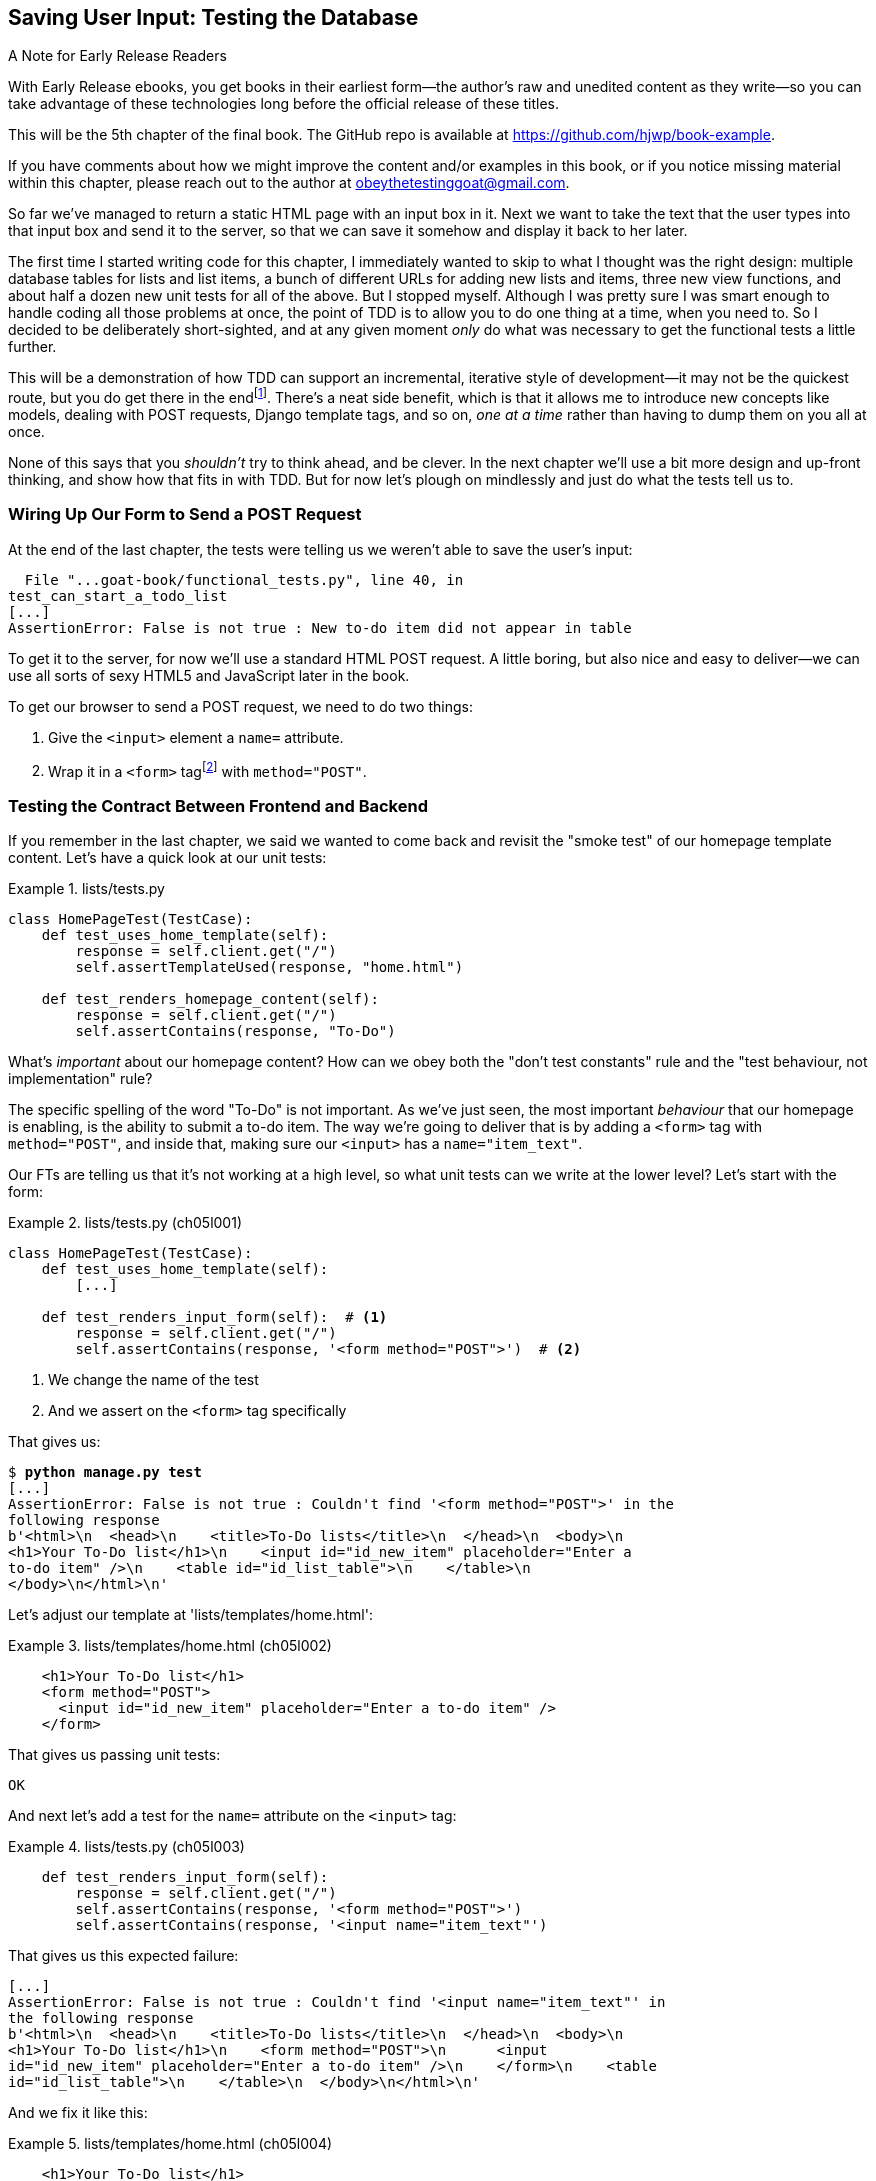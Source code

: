 [[chapter_05_post_and_database]]
== Saving User Input: Testing the Database

.A Note for Early Release Readers
****
With Early Release ebooks, you get books in their earliest form—the author's raw and unedited content as they write—so you can take advantage of these technologies long before the official release of these titles.

This will be the 5th chapter of the final book. The GitHub repo is available at https://github.com/hjwp/book-example.

If you have comments about how we might improve the content and/or examples in this book, or if you notice missing material within this chapter, please reach out to the author at obeythetestinggoat@gmail.com.
****

// ((("user interactions", "testing database input", id="UIdatabase05")))
// disabled due to pdf rendering issue
So far we've managed to return a static HTML page with an input box in it.
Next we want to take the text that the user types into that input box and send it to the server,
so that we can save it somehow and display it back to her later.

The first time I started writing code for this chapter,
I immediately wanted to skip to what I thought was the right design:
multiple database tables for lists and list items,
a bunch of different URLs for adding new lists and items,
three new view functions,
and about half a dozen new unit tests for all of the above.
But I stopped myself.
Although I was pretty sure I was smart enough
to handle coding all those problems at once,
the point of TDD is to allow you to do one thing at a time,
when you need to.
So I decided to be deliberately short-sighted,
and at any given moment _only_ do what was necessary
to get the functional tests a little further.

((("iterative development style")))
This will be a demonstration of how TDD can support an incremental,
iterative style of development--it
may not be the quickest route, but you do get there in the endfootnote:[
"Geepaw" Hill, another one of the TDD OGs, has
https://www.geepawhill.org/2021/09/29/many-more-much-smaller-steps-first-sketch/[a series of blog posts]
advocating for taking "Many More Much Smaller Steps (MMMSS)".
In this chapter I'm being unrealistically _short-sighted_ for effect,
so don't do that!
But Geepaw argues that in the real world,
when you slice your work into tiny increments,
not only do you get there in the end,
but you end up delivering business value _faster_.
].
There's a neat side benefit,
which is that it allows me to introduce new concepts like models,
dealing with POST requests, Django template tags, and so on,
_one at a time_ rather than having to dump them on you all at once.

None of this says that you _shouldn't_ try to think ahead, and be clever.
In the next chapter we'll use a bit more design and up-front thinking,
and show how that fits in with TDD.
But for now let's plough on mindlessly and just do what the tests tell us to.



=== Wiring Up Our Form to Send a POST Request

((("database testing", "HTML POST requests", "creating", id="DBIpostcreate05")))
((("POST requests", "creating", id="POSTcreate05")))
((("HTML", "POST requests", "creating")))
At the end of the last chapter,
the tests were telling us we weren't able to save the user's input:

----
  File "...goat-book/functional_tests.py", line 40, in
test_can_start_a_todo_list
[...]
AssertionError: False is not true : New to-do item did not appear in table
----

To get it to the server, for now we'll use a standard HTML POST request.
A little boring, but also nice and easy to deliver--we
can use all sorts of sexy HTML5 and JavaScript later in the book.

To get our browser to send a POST request, we need to do two things:

1. Give the `<input>` element a `name=` attribute.
2. Wrap it in a `<form>` tagfootnote:[Did you know that
   you don't need a button to make a form submit?
   I can't remember when I learned that,
   but readers have mentioned that it's unusual
   so I thought I'd draw your attention to it.]
   with `method="POST"`.


=== Testing the Contract Between Frontend and Backend

If you remember in the last chapter, we said we wanted to come back
and revisit the "smoke test" of our homepage template content.
Let's have a quick look at our unit tests:


[role="sourcecode currentcontents"]
.lists/tests.py
====
[source,python]
----
class HomePageTest(TestCase):
    def test_uses_home_template(self):
        response = self.client.get("/")
        self.assertTemplateUsed(response, "home.html")

    def test_renders_homepage_content(self):
        response = self.client.get("/")
        self.assertContains(response, "To-Do")
----
====

What's _important_ about our homepage content?
How can we obey both the "don't test constants" rule
and the "test behaviour, not implementation" rule?

The specific spelling of the word "To-Do" is not important.
As we've just seen, the most important _behaviour_ that our homepage is enabling,
is the ability to submit a to-do item.
The way we're going to deliver that is by adding a `<form>` tag with `method="POST"`,
and inside that, making sure our `<input>` has a `name="item_text"`.

Our FTs are telling us that it's not working at a high level,
so what unit tests can we write at the lower level?  Let's start with the form:


[role="sourcecode"]
.lists/tests.py (ch05l001)
====
[source,python]
----
class HomePageTest(TestCase):
    def test_uses_home_template(self):
        [...]

    def test_renders_input_form(self):  # <1>
        response = self.client.get("/")
        self.assertContains(response, '<form method="POST">')  # <2>
----
====

<1> We change the name of the test
<2> And we assert on the `<form>` tag specifically

That gives us:

[subs="specialcharacters,macros"]
----
$ pass:quotes[*python manage.py test*]
[...]
AssertionError: False is not true : Couldn't find '<form method="POST">' in the
following response
b'<html>\n  <head>\n    <title>To-Do lists</title>\n  </head>\n  <body>\n
<h1>Your To-Do list</h1>\n    <input id="id_new_item" placeholder="Enter a
to-do item" />\n    <table id="id_list_table">\n    </table>\n
</body>\n</html>\n'
----


Let's adjust our template at 'lists/templates/home.html':

[role="sourcecode"]
.lists/templates/home.html (ch05l002)
====
[source,html]
----
    <h1>Your To-Do list</h1>
    <form method="POST">
      <input id="id_new_item" placeholder="Enter a to-do item" />
    </form>
----
====

That gives us passing unit tests:

----
OK
----

And next let's add a test for the `name=` attribute on the `<input>` tag:


[role="sourcecode"]
.lists/tests.py (ch05l003)
====
[source,python]
----
    def test_renders_input_form(self):
        response = self.client.get("/")
        self.assertContains(response, '<form method="POST">')
        self.assertContains(response, '<input name="item_text"')
----
====

That gives us this expected failure:

----
[...]
AssertionError: False is not true : Couldn't find '<input name="item_text"' in
the following response
b'<html>\n  <head>\n    <title>To-Do lists</title>\n  </head>\n  <body>\n
<h1>Your To-Do list</h1>\n    <form method="POST">\n      <input
id="id_new_item" placeholder="Enter a to-do item" />\n    </form>\n    <table
id="id_list_table">\n    </table>\n  </body>\n</html>\n'
----


And we fix it like this:

[role="sourcecode"]
.lists/templates/home.html (ch05l004)
====
[source,html]
----
    <h1>Your To-Do list</h1>
    <form method="POST">
      <input name="item_text" id="id_new_item" placeholder="Enter a to-do item" />
    </form>
    <table id="id_list_table">
----
====

That gives us passing unit tests:

----
OK
----

The lesson here is that we've tried to identify the "contract" between
the frontend and the backend of our site.  For our HTML form to work,
it needs the form with the right `method`, and the input with the right `name`,
Everything else is cosmetic. So that's what we test for in our unit tests.


=== Debugging functional tests

Time to go back to our FT. It gives us a slightly cryptic, unexpected error:

[subs="specialcharacters,macros"]
----
$ pass:quotes[*python functional_tests.py*]
[...]
Traceback (most recent call last):
  File "...goat-book/functional_tests.py", line 38, in
test_can_start_a_todo_list
    table = self.browser.find_element(By.ID, "id_list_table")
[...]
selenium.common.exceptions.NoSuchElementException: Message: Unable to locate
element: [id="id_list_table"]; [...]
----

Oh dear, we're now failing two lines _earlier_,
after we submit the form, but before we are able to do the assert.
Selenium seems to be unable to find our list table.
Why on Earth would that happen?
Let's take another look at our code:


[role="sourcecode currentcontents"]
.functional_tests.py
====
[source,python]
----
        # When she hits enter, the page updates, and now the page lists
        # "1: Buy peacock feathers" as an item in a to-do list table
        inputbox.send_keys(Keys.ENTER)
        time.sleep(1)

        table = self.browser.find_element(By.ID, "id_list_table")  # <1>
        rows = table.find_elements(By.TAG_NAME, "tr")
        self.assertTrue(
            any(row.text == "1: Buy peacock feathers" for row in rows),
            "New to-do item did not appear in table",
        )
----
====

<1> Our test unexpectedly fails on this line.
    How do we figure out what's going on?


((("functional tests (FTs)", "debugging techniques")))
((("time.sleeps")))
((("error messages", seealso="troubleshooting")))
((("print", "debugging with")))
((("debugging", "of functional tests")))
When a functional test fails with an unexpected failure, there are several
things we can do to debug it:

* Add `print` statements, to show, for example, what the current page text is.
* Improve the _error message_ to show more info about the current state.
* Manually visit the site yourself.
* Use `time.sleep` to pause the test during execution so you can inspect what was happening.footnote:[
Another common technique for debugging tests is to use `breakpoint()` to drop into a debugger like `pdb`.
This is more useful for _unit_ tests rather than FTs though,
because in an FT you usually can't step into actual application code.
Personally I only find debuggers useful for really fiddly algorithms,
which we won't see in this book.)]

We'll look at all of these over the course of this book,
but the `time.sleep` option is the one that leaps to mind with this kind of error in an FT.
Let's try it now.


==== Debugging with time.sleep

Conveniently, we've already got a sleep just before the error occurs;
let's just extend it a little:

[role="sourcecode"]
.functional_tests.py (ch05l005)
====
[source,python]
----
    # When she hits enter, the page updates, and now the page lists
    # "1: Buy peacock feathers" as an item in a to-do list table
    inputbox.send_keys(Keys.ENTER)
    time.sleep(10)

    table = self.browser.find_element(By.ID, "id_list_table")
----
====

((("debugging", "Django DEBUG page")))
Depending on how fast Selenium runs on your PC,
you may have caught a glimpse of this already,
but when we run the functional tests again,
we've got time to see what's going on:
you should see a page that looks like
<<csrf_error_screenshot>>, with lots of Django debug information.


[[csrf_error_screenshot]]
.Django DEBUG page showing CSRF error
image::images/tdd3_0501.png["Django DEBUG page showing CSRF error"]


.Security: Surprisingly Fun!
*******************************************************************************
((("Cross-Site Request Forgery (CSRF)")))
((("security issues and settings", "Cross-Site Request Forgery")))
If you've never heard of a _Cross-Site Request Forgery_ exploit, why not look it up now?
Like all security exploits, it's entertaining to read about,
being an ingenious use of a system in unexpected ways.

When I went to university to get my Computer Science degree,
I signed up for the Security module out of a sense of duty:
_Oh well, it'll probably be very dry and boring,
but I suppose I'd better take it.
Eat your vegetables, and so forth_.
It turned out to be one of the most fascinating modules of the whole course!
Absolutely full of the joy of hacking, of the particular mindset it takes
to think about how systems can be used in unintended ways.

I want to recommend the textbook from that course,
Ross Anderson's https://www.cl.cam.ac.uk/~rja14/book.html[ Security Engineering_].
It's quite light on pure crypto,
but it's absolutely full of interesting discussions of unexpected topics like lock picking,
forging bank notes, inkjet printer cartridge [keep-together]#economics#,
and spoofing South African Air Force jets with replay attacks.
It's a huge tome, about three inches thick,
and I promise you it's an absolute page-turner.
*******************************************************************************


((("templates", "tags", "{% csrf_token %}")))
((("{% csrf_token %}")))
Django's CSRF protection involves placing a little auto-generated unique token into each generated form,
to be able to verify that POST requests have definitely come from the form generated by the server.
So far our template has been pure HTML,
and in this step we make the first use of Django's template magic.
To add the CSRF token we use a 'template tag',
which has the curly-bracket/percent syntax,
`{% ... %}`&mdash;famous for being the world's most annoying two-key touch-typing
combination:


// IDEA: unit test this?  can use Client(enforce_csrf_checks=True)

[role="sourcecode"]
.lists/templates/home.html (ch05l006)
====
[source,html]
----
  <form method="POST">
    <input name="item_text" id="id_new_item" placeholder="Enter a to-do item" />
    {% csrf_token %}
  </form>
----
====

Django will substitute the template tag during rendering with an `<input type="hidden">`
containing the CSRF token.
Rerunning the functional test will now bring us back to our previous (expected) failure:

----
  File "...goat-book/functional_tests.py", line 40, in
test_can_start_a_todo_list
[...]
AssertionError: False is not true : New to-do item did not appear in table
----

Since our long `time.sleep` is still there, the test will pause on the final
screen, showing us that the new item text disappears after the form is
submitted, and the page refreshes to show an empty form again.  That's because
we haven't wired up our server to deal with the POST request yet--it just
ignores it and displays the normal home page.


((("", startref="DBIpostcreate05")))
((("", startref="POSTcreate05")))
We can put our normal short `time.sleep` back now though:

[role="sourcecode"]
.functional_tests.py (ch05l007)
====
[source,python]
----
    # "1: Buy peacock feathers" as an item in a to-do list table
    inputbox.send_keys(Keys.ENTER)
    time.sleep(1)

    table = self.browser.find_element(By.ID, "id_list_table")
----
====



=== Processing a POST Request on the Server

((("database testing", "HTML POST requests", "processing")))
((("POST requests", "processing")))
((("HTML", "POST requests", "processing")))
Because we haven't specified an `action=` attribute in the form,
it is submitting back to the same URL it was rendered from by default (i.e., `/`),
which is dealt with by our `home_page` function.
That's fine for now, let's adapt the view to be able to deal with a POST request.

That means a new unit test for the `home_page` view.
Open up 'lists/tests.py', and add a new method to `HomePageTest`:

[role="sourcecode"]
.lists/tests.py (ch05l008)
====
[source,python]
----
class HomePageTest(TestCase):
    def test_uses_home_template(self):
        [...]
    def test_renders_input_form(self):
        response = self.client.get("/")
        self.assertContains(response, '<form method="POST">')
        self.assertContains(response, '<input name="item_text"')  # <2>

    def test_can_save_a_POST_request(self):
        response = self.client.post("/", data={"item_text": "A new list item"})  # <1><2>
        self.assertContains(response, "A new list item")  # <3>
----
====

<1> To do a POST, we call `self.client.post`, and as you can see it takes
  a `data` argument which contains the form data we want to send.

<2> Notice the echo of the `item_text` name from earlier.footnote:[
    You could even define a constant for this, to make the link more explicit.]

<3> Then we check that the text from our POST request ends up in the rendered HTML.

That gives us our expected fail:

[subs="specialcharacters,macros"]
----
$ pass:quotes[*python manage.py test*]
[...]
AssertionError: False is not true : Couldn't find 'A new list item' in the
following response
b'<html>\n  <head>\n    <title>To-Do lists</title>\n  </head>\n  <body>\n
<h1>Your To-Do list</h1>\n    <form method="POST">\n      <input
name="item_text" id="id_new_item" placeholder="Enter a to-do item" />\n
<input type="hidden" name="csrfmiddlewaretoken"
value="[...]
</form>\n    <table id="id_list_table">\n    </table>\n  </body>\n</html>\n'
----


In (slightly exaggerated) TDD style,
we can single-mindedly do "the simplest thing that could possibly work"
to address this test failure,
which is to add an `if` and a new code path for POST requests,
with a deliberately silly return value:

[role="sourcecode"]
.lists/views.py (ch05l009)
====
[source,python]
----
from django.http import HttpResponse
from django.shortcuts import render


def home_page(request):
    if request.method == "POST":  # <1>
        return HttpResponse("You submitted: " + request.POST["item_text"])  # <2>
    return render(request, "home.html")
----
====

<1> `request.method` lets us check whether we got a POST or a GET request

<2> `request.POST` is a dictionary-like object containing the form data
    (in this case, the `item_text` value we expect from the form `input` tag).

----
OK
----

Fine, that gets our unit tests passing, but it's not really what we want.footnote:[
But we _did_ learn about `request.method` and `request.POST` right?
I know it might seem that I'm overdoing it,
but doing things in tiny little steps really does have a lot of advantages,
and one of them is that you can really think about (or in this case, learn)
one thing at a time.]

And even if we were genuinely hoping this was the right solution,
our FTs are here to remind us that this isn't how things are supposed to work:


----
selenium.common.exceptions.NoSuchElementException: Message: Unable to locate
element: [id="id_list_table"]; [...]
----


The list table disappears after the form submission.
If you didn't see it in the FT run, try it manually with `runserver`,
you'll see something like <<table_gone_screenshot>>.

[[table_gone_screenshot]]
.I see my item text but no table...
image::images/tdd3_0502.png["A screenshot of the page after submission, which just has the raw text You submitted: Buy asparagus"]

What we really want to do is add the POST submission
to the todo items table in the home page template.
We need some sort of way to pass data from our view,
to be shown in the template.


=== Passing Python Variables to Be Rendered in the Template

((("database testing", "template syntax", id="DTtemplate05")))
((("templates", "syntax")))
((("templates", "passing variables to")))

We've already had a hint of it,
and now it's time to start to get to know the real power of the Django template syntax,
which is to pass variables from our Python view code into HTML templates.

Let's start by seeing how the template syntax lets us include a Python object in our template.
The notation is `{{ ... }}`, which displays the object as a string:

[role="sourcecode small-code"]
.lists/templates/home.html (ch05l010)
====
[source,html]
----
<body>
  <h1>Your To-Do list</h1>
  <form method="POST">
    <input name="item_text" id="id_new_item" placeholder="Enter a to-do item" />
    {% csrf_token %}
  </form>
  <table id="id_list_table">
    <tr><td>{{ new_item_text }}</td></tr>  <1>
  </table>
</body>
----
====

<1> Here's our template variable.
    `new_item_text` will be the variable name for the user input we display in the template.

Let's adjust our unit test so that it checks whether we are still using the template:


[role="sourcecode"]
.lists/tests.py (ch05l011)
====
[source,python]
----
    def test_can_save_a_POST_request(self):
        response = self.client.post("/", data={"item_text": "A new list item"})
        self.assertContains(response, "A new list item")
        self.assertTemplateUsed(response, "home.html")
----
====

And that will fail as expected:

----
AssertionError: No templates used to render the response
----

Good, our deliberately silly return value is now no longer fooling our tests,
so we are allowed to rewrite our view, and tell it to pass the POST parameter to the template.
The `render` function takes, as its third argument, a dictionary
which maps template variable names to their values.

In theory we can use it for the POST case as well as the default GET case,
so let's remove the `if request.method == "POST"` and simplify our view right down to:

[role="sourcecode"]
.lists/views.py (ch05l012)
====
[source,python]
----
def home_page(request):
    return render(
        request,
        "home.html",
        {"new_item_text": request.POST["item_text"]},
    )
----
====

What do the tests think?

----
ERROR: test_uses_home_template
(lists.tests.HomePageTest.test_uses_home_template)

[...]
    {"new_item_text": request.POST["item_text"]},
                      ~~~~~~~~~~~~^^^^^^^^^^^^^
[...]
django.utils.datastructures.MultiValueDictKeyError: 'item_text'

----


==== An Unexpected Failure

((("unexpected failures")))
((("Test-Driven Development (TDD)", "concepts", "unexpected failures")))
Oops, an _unexpected failure_.

If you remember the rules for reading tracebacks,
you'll spot that it's actually a failure in a _different_ test.
We got the actual test we were working on to pass,
but the unit tests have picked up an unexpected consequence, a regression:
we broke the code path where there is no POST request.

This is the whole point of having tests.
Yes, perhaps we could have predicted this would happen,
but imagine if we'd been having a bad day or weren't paying attention:
our tests have just saved us from accidentally breaking our application,
and, because we're using TDD, we found out immediately.
We didn't have to wait for a QA team,
or switch to a web browser and click through our site manually,
and we can get on with fixing it straight away.
Here's how:


[role="sourcecode"]
.lists/views.py (ch05l013)
====
[source,python]
----
def home_page(request):
    return render(
        request,
        "home.html",
        {"new_item_text": request.POST.get("item_text", "")},
    )
----
====

We use http://docs.python.org/3/library/stdtypes.html#dict.get[`dict.get`] to
supply a default value, for the case where we are doing a normal GET request,
when the POST dictionary is empty.

The unit tests should now pass.  Let's see what the functional tests say:

----
AssertionError: False is not true : New to-do item did not appear in table
----


TIP: If your functional tests show you a different error at this point,
    or at any point in this chapter, complaining about a
    `StaleElementReferenceException`, you may need to increase the
    `time.sleep` explicit wait--try 2 or 3 seconds instead of 1;
    then read on to the next chapter for a more robust solution.


==== Improving Error Messages In Tests

((("debugging", "improving error messages")))
Hmm, not a wonderfully helpful error.
Let's use another of our FT debugging techniques: improving the error message.
This is probably the most constructive technique,
because those improved error messages stay around to help debug any future errors:

[role="sourcecode"]
.functional_tests.py (ch05l014)
====
[source,python]
----
self.assertTrue(
    any(row.text == "1: Buy peacock feathers" for row in rows),
    f"New to-do item did not appear in table. Contents were:\n{table.text}",
)
----
====

That gives us a more helpful message:

----
AssertionError: False is not true : New to-do item did not appear in table.
Contents were:
Buy peacock feathers
----

Actually, you know what would be even better?
Making that assertion a bit less clever!
As you may remember from <<chapter_04_philosophy_and_refactoring>>,
I was very pleased with myself for using the `any()` function,
but one of my Early Release readers (thanks, Jason!) suggested a much simpler implementation.
We can replace all four lines of the `assertTrue` with a single `assertIn`:

[role="sourcecode"]
.functional_tests.py (ch05l015)
====
[source,python]
----
    self.assertIn("1: Buy peacock feathers", [row.text for row in rows])
----
====

Much better.
You should always be very worried whenever you think you're being clever,
because what you're probably being is _overcomplicated_.

Now we get the error message for free:

----
    self.assertIn("1: Buy peacock feathers", [row.text for row in rows])
AssertionError: '1: Buy peacock feathers' not found in ['Buy peacock feathers']
----


Consider me suitably chastened.

TIP: If, instead, your FT seems to be saying the table is empty ("not found in
    ['']"), check your `<input>` tag--does it have the correct
    `name="item_text"` attribute?  And does it have `method="POST"`?  Without
    them, the user's input won't be in the right place in `request.POST`.

The point is that the FT wants us to enumerate list items with a "1:" at the
beginning of the first list item.

The fastest way to get that to pass is with another quick "cheating" change to the template:


[role="sourcecode"]
.lists/templates/home.html (ch05l016)
====
[source,html]
----
    <tr><td>1: {{ new_item_text }}</td></tr>
----
====


.When Should You Stop Cheating? Don't Repeat Yourself (DRY) vs Triangulation
*******************************************************************************
((("Test-Driven Development (TDD)", "concepts", "triangulation")))
((("triangulation")))
((("Don't Repeat Yourself (DRY)")))
((("Test-Driven Development (TDD)", "concepts", "DRY")))
((("duplication, eliminating")))

People often ask about when it's OK to "stop cheating",
and change from an implementation we know to be wrong,
to one we're happy with.

One justification is _eliminate duplication_ aka _Don’t Repeat Yourself_ (DRY),
which (with some caveats) is a good guideline for any kind of code.

If your test uses a magic constant (like the "1:" in front of our list item),
and your application code also uses it,
some people say _that_ counts as duplication, so it justifies refactoring.
Removing the magic constant from the application code usually means you have to stop cheating.

It's a judgment call,
but I feel that this is stretching the definition of "repetition" a little,
so I often like to use a second technique, which is called _triangulation_:
if your tests let you get away with writing "cheating" code that you're not happy with
(like returning a magic constant),
then _write another test_ that forces you to write some better code.
That's what we're doing when we extend the FT
to check that we get a "2:" when inputting a _second_ list item.

See also <<three_strikes_and_refactor>> for a further note of caution
on applying DRY too quickly.

*******************************************************************************


Now we get to the `self.fail('Finish the test!')`.
If we get rid of that and finish writing our FT,
to add the check for adding a second item to the table
(copy and paste is our friend),
we begin to see that our first cut solution really isn't going to, um, cut it:

[role="sourcecode"]
.functional_tests.py (ch05l017)
====
[source,python]
----
    # There is still a text box inviting her to add another item.
    # She enters "Use peacock feathers to make a fly"
    # (Edith is very methodical)
    inputbox = self.browser.find_element(By.ID, "id_new_item")
    inputbox.send_keys("Use peacock feathers to make a fly")
    inputbox.send_keys(Keys.ENTER)
    time.sleep(1)

    # The page updates again, and now shows both items on her list
    table = self.browser.find_element(By.ID, "id_list_table")
    rows = table.find_elements(By.TAG_NAME, "tr")
    self.assertIn(
        "2: Use peacock feathers to make a fly",
        [row.text for row in rows],
    )
    self.assertIn(
        "1: Buy peacock feathers",
        [row.text for row in rows],
    )

    # Satisfied, she goes back to sleep
----
====

((("", startref="DTtemplate05")))
Sure enough, the functional tests return an error:

----
AssertionError: '2: Use peacock feathers to make a fly' not found in ['1: Use
peacock feathers to make a fly']
----


[[three_strikes_and_refactor]]
=== Three Strikes and Refactor

((("code smell")))
((("three strikes and refactor rule", id="threestrikes05")))
((("refactoring", id="refactor05")))
But before we go further--we've got a bad __code smell__footnote:[
If you've not come across the concept, a "code smell" is
something about a piece of code that makes you want to rewrite it. Jeff Atwood
has https://blog.codinghorror.com/code-smells/[a compilation on
his blog Coding Horror]. The more experience you gain as a programmer, the more
fine-tuned your nose becomes to code smells...]
in this FT.
We have three almost identical code blocks checking for new items in the list table.
((("Don’t Repeat Yourself (DRY)")))
When we want to apply the DRY principle,
I like to follow the mantra _three strikes and refactor_.
You can copy and paste code once,
and it may be premature to try to remove the duplication it causes,
but once you get three occurrences, it's time to tidy up.

Let's start by committing what we have so far. Even though we know our site
has a major flaw--it can only handle one list item--it's still further ahead than it was.
We may have to rewrite it all, and we may not, but the rule
is that before you do any refactoring, always do a commit:

[subs="specialcharacters,quotes"]
----
$ *git diff*
# should show changes to functional_tests.py, home.html,
# tests.py and views.py
$ *git commit -a*
----


TIP:  Always do a commit before embarking on a refactor.

// TODO: also, make sure the tests are passing?

Onto our functional test refactor: let's use a helper method--remember,
only methods that begin with `test_` will get run as tests,
so you can use other methods for your own purposes:

[role="sourcecode"]
.functional_tests.py (ch05l018)
====
[source,python]
----
    def tearDown(self):
        self.browser.quit()

    def check_for_row_in_list_table(self, row_text):
        table = self.browser.find_element(By.ID, "id_list_table")
        rows = table.find_elements(By.TAG_NAME, "tr")
        self.assertIn(row_text, [row.text for row in rows])

    def test_can_start_a_todo_list(self):
        [...]
----
====

I like to put helper methods near the top of the class, between the `tearDown`
and the first test. Let's use it in the FT:

[role="sourcecode"]
.functional_tests.py (ch05l019)
====
[source,python]
----
    # When she hits enter, the page updates, and now the page lists
    # "1: Buy peacock feathers" as an item in a to-do list table
    inputbox.send_keys(Keys.ENTER)
    time.sleep(1)
    self.check_for_row_in_list_table("1: Buy peacock feathers")

    # There is still a text box inviting her to add another item.
    # She enters "Use peacock feathers to make a fly"
    # (Edith is very methodical)
    inputbox = self.browser.find_element(By.ID, "id_new_item")
    inputbox.send_keys("Use peacock feathers to make a fly")
    inputbox.send_keys(Keys.ENTER)
    time.sleep(1)

    # The page updates again, and now shows both items on her list
    self.check_for_row_in_list_table("2: Use peacock feathers to make a fly")
    self.check_for_row_in_list_table("1: Buy peacock feathers")

    # Satisfied, she goes back to sleep
----
====

We run the FT again to check that it still behaves in the same way...

----
AssertionError: '2: Use peacock feathers to make a fly' not found in ['1: Use
peacock feathers to make a fly']
----

Good. Now we can commit the FT refactor as its own small, atomic change:


[subs="specialcharacters,quotes"]
----
$ *git diff* # check the changes to functional_tests.py
$ *git commit -a*
----


There are a couple more bits of duplication in the FTs,
like the repetition of finding the `inputbox`,
but they're not as egregious yet, so we'll deal with them later.

// SEBASTIAN: One could mention there's still an option to cheat and keep items in a list in memory.
//    I think there's no need to demonstrate it, though.

Instead, back to work.
If we're ever going to handle more than one list item,
we're going to need some kind of persistence,
and databases are a stalwart solution in this area.
((("", startref="threestrikes05")))
((("", startref="refactor05")))




=== The Django ORM and Our First Model

((("Object-Relational Mapper (ORM)", id="orm05")))
((("Django framework", "Object-Relational Mapper (ORM)", id="DJForm05")))
((("database testing", "Object-Relational Mapper (ORM)", id="DBTorm05")))
An _Object-Relational Mapper_ (ORM) is a layer of abstraction for data stored in a database
with tables, rows, and columns.
It lets us work with databases using familiar object-oriented metaphors which work well with code.
Classes map to database tables, attributes map to columns,
and an individual instance of the class represents a row of data in the database.

Django comes with an excellent ORM,
and writing a unit test that uses it is actually an excellent way of learning it,
since it exercises code by specifying how we want it to work.

// SEBASTIAN: This reminds me of (https://github.com/gregmalcolm/python_koans)[Python Koans].
//    Perhaps one could link it here as an example of learning with tests

Let's create a new class in _lists/tests.py_:

[role="sourcecode"]
.lists/tests.py (ch05l020)
====
[source,python]
----
from django.test import TestCase
from lists.models import Item


class HomePageTest(TestCase):
    [...]


class ItemModelTest(TestCase):
    def test_saving_and_retrieving_items(self):
        first_item = Item()
        first_item.text = "The first (ever) list item"
        first_item.save()

        second_item = Item()
        second_item.text = "Item the second"
        second_item.save()

        saved_items = Item.objects.all()
        self.assertEqual(saved_items.count(), 2)

        first_saved_item = saved_items[0]
        second_saved_item = saved_items[1]
        self.assertEqual(first_saved_item.text, "The first (ever) list item")
        self.assertEqual(second_saved_item.text, "Item the second")
----
====

You can see that creating a new record in the database
is a relatively simple matter of creating an object,
assigning some attributes, and calling a `.save()` function.
Django also gives us an API for querying the database
via a class attribute, `.objects`,
and we use the simplest possible query, `.all()`,
which retrieves all the records for that table.
The results are returned as a list-like object called a `QuerySet`,
from which we can extract individual objects,
and also call further functions, like `.count()`.
We then check the objects as saved to the database,
to check whether the right information was saved.


((("Django framework", "tutorials")))
Django's ORM has many other helpful and intuitive features;
this might be a good time to skim through the
https://docs.djangoproject.com/en/5/intro/tutorial01/[Django tutorial],
which has an excellent intro to them.

NOTE: I've written this unit test in a very verbose style,
    as a way of introducing the Django ORM.
    I wouldn't recommend writing your model tests like this "in real life",
    because it's testing the framework, rather than testing our own code.
    We'll actually rewrite this test to be much more concise
    in <<chapter_16_advanced_forms>>
    (specifically, at <<rewrite-model-test>>).


.Unit Tests Versus Integration Tests, and the Database
*******************************************************************************
((("unit tests", "vs. integration tests", secondary-sortas="integration tests")))
((("integration tests", "vs. unit tests", secondary-sortas="unit tests")))
Some people will tell you that a "real" unit test should never touch the database,
and that the test I've just written should be more properly called an "integration" test,
because it doesn't _only_ test our code,
but also relies on an external system--that is, a database.

It's OK to ignore this distinction for now--we have two types of test,
the high-level functional tests which test the application from the user's point of view,
and these lower-level tests which test it from the programmer's point of view.

We'll come back to this topic
and talk about the differences between unit tests, integration tests, and more
in <<chapter_27_hot_lava>>, at the end of the book.
*******************************************************************************

Let's try running the unit test. Here comes another unit-test/code cycle:

[subs="specialcharacters,macros"]
----
ImportError: cannot import name 'Item' from 'lists.models'
----

Very well, let's give it something to import from 'lists/models.py'.  We're
feeling confident so we'll skip the `Item = None` step, and go straight to
creating a class:

[[first-django-model]]
[role="sourcecode"]
.lists/models.py (ch05l021)
====
[source,python]
----
from django.db import models

# Create your models here.
class Item:
    pass
----
====

That gets our test as far as:

----
[...]
  File "...goat-book/lists/tests.py", line 25, in
test_saving_and_retrieving_items
    first_item.save()
    ^^^^^^^^^^^^^^^
AttributeError: 'Item' object has no attribute 'save'
----

To give our `Item` class a `save` method, and to make it into a real Django
model, we make it inherit from the `Model` class:


[role="sourcecode"]
.lists/models.py (ch05l022)
====
[source,python]
----
from django.db import models


class Item(models.Model):
    pass
----
====


==== Our First Database Migration

((("database migrations")))
The next thing that happens is a huuuuge traceback,
the long and short of which is that there's a problem with the database:

----
django.db.utils.OperationalError: no such table: lists_item
----

In Django, the ORM's job is to model and read and write from database tables,
but there's a second system that's in charge of actually _creating_
the tables in the database called "migrations".
Its job is to let you to add, remove, and modify tables and columns,
based on changes you make to your _models.py_ files.

One way to think of it is as a version control system for your database.
As we'll see later, it comes in particularly useful
when we need to upgrade a database that's deployed on a live server.

For now all we need to know is how to build our first database migration,
which we do using the `makemigrations` command:footnote:[
If you've done a bit of Django before,
you may be wondering about when we're going to run "migrate" as well as "makemigrations"?
Read on; that's coming up later in the chapter.]


[subs="specialcharacters,macros"]
----
$ pass:quotes[*python manage.py makemigrations*]
Migrations for 'lists':
  lists/migrations/0001_initial.py
    + Create model Item
$ pass:quotes[*ls lists/migrations*]
0001_initial.py  __init__.py  __pycache__
----

If you're curious, you can go and take a look in the migrations file,
and you'll see it's a representation of our additions to 'models.py'.

In the meantime, we should find our tests get a little further.


==== The Test Gets Surprisingly Far

The test actually gets surprisingly far:

[subs="specialcharacters,macros"]
----
$ pass:quotes[*python manage.py test*]
[...]
    self.assertEqual(first_saved_item.text, "The first (ever) list item")
                     ^^^^^^^^^^^^^^^^^^^^^
AttributeError: 'Item' object has no attribute 'text'
----

That's a full eight lines later than the last failure--we've
been all the way through saving the two ++Item++s,
and we've checked that they're saved in the database,
but Django just doesn't seem to have "remembered" the `.text` attribute.

If you're new to Python, you might have been surprised
that we were allowed to assign the `.text` attribute at all.
In a language like Java, you would probably get a compilation error.
Python is more relaxed.

Classes that inherit from `models.Model` map to tables in the database.
By default they get an auto-generated `id` attribute,
which will be a primary key columnfootnote:[
Database tables usually have a special column called a "primary key",
which is the unique identifier for each row in the table.
It's worth brushing up on a _tiny_ bit of relational database theory,
if you're not familiar with the concept or why it's useful.
The top three articles I found when searching for "introduction to databases"
all seemed pretty good, at the time of writing.]
in the database,
but you have to define any other columns and attributes you want explicitly;
here's how we set up a text column:

[role="sourcecode"]
.lists/models.py (ch05l024)
====
[source,python]
----
class Item(models.Model):
    text = models.TextField()
----
====

Django has many other field types, like `IntegerField`, `CharField`,
`DateField`, and so on.  I've chosen `TextField` rather than `CharField` because
the latter requires a length restriction, which seems arbitrary at this point.
You can read more on field types in the Django
https://docs.djangoproject.com/en/5.2/intro/tutorial02/#creating-models[tutorial]
and in the
https://docs.djangoproject.com/en/5.2/ref/models/fields/[documentation].



==== A New Field Means a New Migration

Running the tests gives us another database error:

----
django.db.utils.OperationalError: table lists_item has no column named text
----

It's because we've added another new field to our database, which means we need
to create another migration.  Nice of our tests to let us know!

Let's try it:


[subs="specialcharacters,macros"]
----
$ pass:quotes[*python manage.py makemigrations*]
It is impossible to add a non-nullable field 'text' to item without specifying
a default. This is because the database needs something to populate existing
rows.
Please select a fix:
 1) Provide a one-off default now (will be set on all existing rows with a null
value for this column)
 2) Quit and manually define a default value in models.py.
Select an option:pass:quotes[*2*]
----

Ah.  It won't let us add the column without a default value.  Let's pick option
2 and set a default in 'models.py'.  I think you'll find the syntax reasonably
self-explanatory:


[role="sourcecode"]
.lists/models.py (ch05l025)
====
[source,python]
----
class Item(models.Model):
    text = models.TextField(default="")
----
====


//IDEA: default could get another unit test, which could actually replace the
// overly verbose one.

And now the migration should complete:

[subs="specialcharacters,macros"]
----
$ pass:quotes[*python manage.py makemigrations*]
Migrations for 'lists':
  lists/migrations/0002_item_text.py
    + Add field text to item
----

So, two new lines in 'models.py', two database migrations, and as a result,
the `.text` attribute on our model objects is now recognised as a special attribute,
so it does get saved to the database, and the tests pass...

[subs="specialcharacters,macros"]
----
$ pass:quotes[*python manage.py test*]
[...]

Ran 4 tests in 0.010s
OK
----


((("", startref="orm05")))
((("", startref="DBTorm05")))
((("", startref="DJForm05")))
So let's do a commit for our first ever model!

[subs="specialcharacters,quotes"]
----
$ *git status* # see tests.py, models.py, and 2 untracked migrations
$ *git diff* # review changes to tests.py and models.py
$ *git add lists*
$ *git commit -m "Model for list Items and associated migration"*
----


=== Saving the POST to the Database

So, we have a model, now we need to use it!

((("database testing", "HTML POST requests", "saving", id="DTpostsave05")))
((("HTML", "POST requests", "saving", id="HTMLpostsave05")))
((("POST requests", "saving", id="POSTsave05")))
Let's adjust the test for our home page POST request,
and say we want the view to save a new item to the database
instead of just passing it through to its response.
We can do that by adding three new lines to the existing test called
+test_can_save_a_POST_request+:

[role="sourcecode"]
.lists/tests.py (ch05l027)
====
[source,python]
----
def test_can_save_a_POST_request(self):
    response = self.client.post("/", data={"item_text": "A new list item"})

    self.assertEqual(Item.objects.count(), 1)  # <1>
    new_item = Item.objects.first()  # <2>
    self.assertEqual(new_item.text, "A new list item")  # <3>

    self.assertContains(response, "A new list item")
    self.assertTemplateUsed(response, "home.html")
----
====

<1> We check that one new `Item` has been saved to the database.
    `objects.count()` is a shorthand for `objects.all().count()`.

<2> `objects.first()` is the same as doing `objects.all()[0]`,
    except it will return `None` if there are no objects.footnote:[
    You can also use `objects.get()` which will immediately raise an exception
    if there are no objects in the DB, or if there are more than one.
    On the plus hand you get a more immediate failure,
    and you get warned if there are too many objects.
    The downside is that I find it slightly less readable.
    As so often, it's a trade-off.]

<3> We check that the item's text is correct.


((("unit tests", "length of")))
This test is getting a little long-winded.
It seems to be testing lots of different things.
That's another _code smell_&mdash;a
long unit test either needs to be broken into two,
or it may be an indication that the thing you're testing is too complicated.
Let's add that to a little to-do list of our own,
perhaps on a piece of scrap paper:


[role="scratchpad"]
*****
* 'Code smell: POST test is too long?'
*****


.An Alternative Testing Strategy, Staying at the HTTP Level
*******************************************************************************

It's a very common pattern in Django to test POST views
by asserting on the side-effects, as seen in the database.
Sandi Metz, a TDD guru from the Ruby world, puts it like this:
"test commands via public side-effects."footnote:[
This advice is in her talk
https://www.youtube.com/watch?v=URSWYvyc42M[The Magic Tricks of Testing],
which I highly recommend watching.]

But is the database really a public API?  That's arguable.
Certainly it's at a different level of abstraction,
or a different conceptual "layer" in the application,
to the HTTP requests we're working with in our current unit tests.

If you wanted to write our tests in a way that stays at the HTTP level,
that treats the application as more of an "opaque box",
you can prove to yourself that todo items are persisted,
by sending more than one:

[role="sourcecode skipme"]
.lists/tests/test_views.py
====
[source,python]
----
def test_can_save_multiple_items(self):
    self.client.post("/", data={"item_text": "first item"})
    response = self.client.post("/", data={"item_text": "second item"})
    self.assertContains(response, "first item")
    self.assertContains(response, "second item")
----
====

If you feel like going off-road, why not give it a try?


////
HARRY NOTES 2023-07-07

had a quick go at a new flow for the chapter based on this idea.

https://github.com/hjwp/book-example/tree/chapter_05_post_and_database_possible_alternative

    def test_post_saves_items(self):
        self.client.post("/", data={"item_text": "onions"})
        response1 = self.client.get("/")
        self.assertContains(response1, "onions")

    def test_multiple_posts_save_all_items(self):
        self.client.post("/", data={"item_text": "onions"})
        self.client.post("/", data={"item_text": "carrots"})
        response = self.client.get("/")
        self.assertContains(response, "onions")
        self.assertContains(response, "carrots")

    def test_no_items_by_default(self):
        response = self.client.get("/")
        empty_table = '<table id="id_list_table"></table>',
        self.assertContains(response, empty_table, html=True)

notes

* you can start with just the first test
* you can cheat to get this to pass by hardcoding 'onions' in the template obvs
* then maybe we add the last test, no items by default
* separate calls to get and post eliminates the weird return-things-from-a-post dance, may or may not be a good thing
  - totally possible to imagine keeping that dance mind you.
* then can move on to multiple items
* if you want to cheat, you can just use a global variable, but that will never pass the 'no items by default' test
* it does end up being a less obvious segue into why use a database tho.
  because global vars are weirdly less persistent than a db,
  because the test runner resets the database between each test?
  that's a lot to explain.

overally, definitely intrigued but haven't quite figured out
the perfect way to rewrite this chapter.
////
*******************************************************************************

Writing things down on a scratchpad like this reassures us that we won't forget them,
so we are comfortable getting back to what we were working on.
We rerun the tests and see an expected failure:

----
    self.assertEqual(Item.objects.count(), 1)
AssertionError: 0 != 1
----

Let's adjust our view:

[role="sourcecode"]
.lists/views.py (ch05l028)
====
[source,python]
----
from django.shortcuts import render
from lists.models import Item


def home_page(request):
    item = Item()
    item.text = request.POST.get("item_text", "")
    item.save()

    return render(
        request,
        "home.html",
        {"new_item_text": request.POST.get("item_text", "")},
    )
----
====

I've coded a very naive solution and you can probably spot a very obvious problem,
which is that we're going to be saving empty items with every request to the home page.
Let's add that to our list of things to fix later.
You know, along with the painfully obvious fact
that we currently have no way at all of having different lists for different people.
That we'll keep ignoring for now.

Remember, I'm not saying you should always ignore glaring problems like this in "real life".
Whenever we spot problems in advance, there's a judgement call to make
over whether to stop what you're doing and start again, or leave them until later.
Sometimes finishing off what you're doing is still worth it,
and sometimes the problem may be so major as to warrant a stop and rethink.

Let's see how the unit tests get on...
----
Ran 4 tests in 0.010s

OK
----

They pass!  Good. Let's have a little look at our scratchpad.
I've added a couple of the other things that are on our mind:

[role="scratchpad"]
*****
* 'Don't save blank items for every request'
* 'Code smell: POST test is too long?'
* 'Display multiple items in the table'
* 'Support more than one list!'
*****


Let's start with the first scratch pad item:
_Don't save blank items for every request_.
We could tack on an assertion to an existing test,
but it's best to keep unit tests to testing one thing at a time,
so let's add a new one:

[role="sourcecode"]
.lists/tests.py (ch05l029)
====
[source,python]
----
class HomePageTest(TestCase):
    def test_uses_home_template(self):
        [...]

    def test_can_save_a_POST_request(self):
        [...]

    def test_only_saves_items_when_necessary(self):
        self.client.get("/")
        self.assertEqual(Item.objects.count(), 0)
----
====

// TODO: consider Item.objects.all() == [] instead
// and explain why it gives you a nicer error message


That gives us a `1 != 0` failure.  Let's fix it by bringing the
`if request.method` check back and putting the Item creation in there:

[role="sourcecode"]
.lists/views.py (ch05l030)
====
[source,python]
----
def home_page(request):
    if request.method == "POST":  # <1>
        item = Item()
        item.text = request.POST["item_text"]  # <2>
        item.save()

    return render(
        request,
        "home.html",
        {"new_item_text": request.POST.get("item_text", "")},
    )
----
====

<1> We bring back the `request.method` check
<2> And we can switch from using `request.POST.get()` to `request.POST[]`
    with square brackets,
    because we know for sure that the `item_text` key should be in there,
    and it's better to fail hard if it isn't.


((("", startref="DTpostsave05")))
((("", startref="HTMLpostsave05")))
((("", startref="POSTsave05")))
And that gets the test passing:

----
Ran 5 tests in 0.010s

OK
----


=== Redirect After a POST

((("database testing", "HTML POST requests", "redirect following", id="DThtmlredirect05")))
((("HTML", "POST requests", "redirect following", id="HTMLpostredirect05")))
((("POST requests", "redirect following", id="POSTredirect05")))
But, yuck, those duplicated `request.POST` accesses are making me pretty unhappy.
Thankfully we are about to have the opportunity to fix it.
A view function has two jobs: processing user input, and returning an appropriate response.
We've taken care of the first part, which is saving the user's input to the database,
so now let's work on the second part.

https://en.wikipedia.org/wiki/Post/Redirect/Get[Always redirect after a POST],
they say, so let's do that.
Once again we change our unit test for saving a POST request:
instead of expecting a response with the item in it,
we want it to expect a redirect back to the home page.

[role="sourcecode"]
.lists/tests.py (ch05l031)
====
[source,python]
----
    def test_can_save_a_POST_request(self):
        response = self.client.post("/", data={"item_text": "A new list item"})

        self.assertEqual(Item.objects.count(), 1)
        new_item = Item.objects.first()
        self.assertEqual(new_item.text, "A new list item")

        self.assertRedirects(response, "/")  # <1>

    def test_only_saves_items_when_necessary(self):
        [...]
----
====

<1> We no longer expect a response with HTML content rendered by a template,
    so we lose the `assertContains` calls that looked at that.
    Instead, we use Django's `assertRedirects` helper
    which checks that we return an HTTP 302 redirect, back to the home URL.

That gives us this expected failure:

----
AssertionError: 200 != 302 : Response didn't redirect as expected: Response
code was 200 (expected 302)
----

We can now tidy up our view substantially:


[role="sourcecode"]
.lists/views.py (ch05l032)
====
[source,python]
----
from django.shortcuts import redirect, render
from lists.models import Item


def home_page(request):
    if request.method == "POST":
        item = Item()
        item.text = request.POST["item_text"]
        item.save()
        return redirect("/")

    return render(
        request,
        "home.html",
        {"new_item_text": request.POST.get("item_text", "")},
    )
----
====


And the tests should now pass:

----
Ran 5 tests in 0.010s

OK
----


We're at green, time for a little refactor!

Let's have a look at _views.py_
and see what opportunities for improvement there might be:

[role="sourcecode currentcontents"]
.lists/views.py
====
[source,python]
----
def home_page(request):
    if request.method == "POST":
        item = Item()  # <1>
        item.text = request.POST["item_text"]  # <1>
        item.save()  # <1>
        return redirect("/")

    return render(
        request,
        "home.html",
        {"new_item_text": request.POST.get("item_text", "")},  # <2>
    )
----
====

<1> There's a quicker way to do these 3 lines with `.objects.create()`

<2> This line doesn't seem quite right now, in fact it won't work at all.
    Let's make a note on our scratchpad to sort out passing list items to the template.
    It's actually closely related to "Display multiple items",
    so we'll put it just before that one:


[role="scratchpad"]
*****
* '[strikethrough line-through]#Don't save blank items for every request#'
* 'Code smell: POST test is too long?'
* 'Pass existing list items to the template somehow'
* 'Display multiple items in the table'
* 'Support more than one list!'
*****


And here's the refactored version of _views.py_ using the `.objects.create()`
helper method that Django provides, for one-line creation of objects:

[role="sourcecode"]
.lists/views.py (ch05l033)
====
[source,python]
----
def home_page(request):
    if request.method == "POST":
        Item.objects.create(text=request.POST["item_text"])
        return redirect("/")

    return render(
        request,
        "home.html",
        {"new_item_text": request.POST.get("item_text", "")},
    )

----
====


=== Better Unit Testing Practice: Each Test Should Test One Thing

((("unit tests", "testing only one thing")))
((("testing best practices")))
Let's address the "POST test is too long" code smell.

Good unit testing practice says that each test should only test one thing. The
reason is that it makes it easier to track down bugs.  Having multiple
assertions in a test means that, if the test fails on an early assertion, you
don't know what the statuses of the later assertions are. As we'll see in the next
chapter, if we ever break this view accidentally, we want to know whether it's
the saving of objects that's broken, or the type of response.

You may not always write perfect unit tests with single assertions on your
first go, but now feels like a good time to separate out our concerns:

[role="sourcecode"]
.lists/tests.py (ch05l034)
====
[source,python]
----
    def test_can_save_a_POST_request(self):
        self.client.post("/", data={"item_text": "A new list item"})
        self.assertEqual(Item.objects.count(), 1)
        new_item = Item.objects.first()
        self.assertEqual(new_item.text, "A new list item")

    def test_redirects_after_POST(self):
        response = self.client.post("/", data={"item_text": "A new list item"})
        self.assertRedirects(response, "/")
----
====

((("", startref="HTMLpostredirect05")))
((("", startref="DThtmlredirect05")))
((("", startref="POSTredirect05")))
And we should now see six tests pass instead of five:

----
Ran 6 tests in 0.010s

OK
----


=== Rendering Items in the Template

((("database testing", "rendering items in the template", id="DTrender05")))
Much better!  Back to our to-do list:

[role="scratchpad"]
*****
* '[strikethrough line-through]#Don't save blank items for every request#'
* '[strikethrough line-through]#Code smell: POST test is too long?#'
* 'Pass existing list items to the template somehow'
* 'Display multiple items in the table'
* 'Support more than one list!'
*****


Crossing things off the list is almost as satisfying as seeing tests pass!

The third and fourth items are the last of the "easy" ones.
Our view now does the right thing for POST requests,
it saves new list items to the database.
Now we want GET requests to load all currently existing list items,
and pass them to the template for rendering.
Let's have a new unit test for that:

[role="sourcecode"]
.lists/tests.py (ch05l035)
====
[source,python]
----
class HomePageTest(TestCase):
    def test_uses_home_template(self):
        [...]
    def test_renders_input_form(self):
        [...]

    def test_displays_all_list_items(self):
        Item.objects.create(text="itemey 1")
        Item.objects.create(text="itemey 2")

        response = self.client.get("/")

        self.assertContains(response, "itemey 1")
        self.assertContains(response, "itemey 2")

    def test_can_save_a_POST_request(self):
        [...]
----
====

.Arrange-Act-Assert or, Given, When, Then
*******************************************************************************

Did you notice the use of whitespace in this test?
I'm visually separating out the code into three blocks:
((("Arrange, Act, Assert")))
((("Given / When / Then")))

[role="sourcecode currentcontentss"]
.lists/tests.py
====
[source,python]
----
    def test_displays_all_list_items(self):
        Item.objects.create(text="itemey 1")  # <1>
        Item.objects.create(text="itemey 2")  # <1>

        response = self.client.get("/")  # <2>

        self.assertContains(response, "itemey 1")  # <3>
        self.assertContains(response, "itemey 2")  # <3>
----
====

<1> Arrange: where we set up the data we need for the test.
<2> Act: where we call the code under test
<3> Assert: where we check on the results

This isn't obligatory, but it's a common convention,
and it does help see the structure of the test.

Another popular way to talk about this structure is _Given, When, Then_:
* _Given_ the database contains our list with two items,
* _When_ I make a GET request for our list,
* _Then_ I see the both items in our list

This latter phrasing comes from the world of BDD,
and I actually prefer it somewhat.
You can see that it encourages phrasing things in a more natural way,
and we're gently nudged to think of things in terms of behaviour,
and the perspective of the user.
((("BDD")))

*******************************************************************************

That fails as expected:

----
AssertionError: False is not true : Couldn't find 'itemey 1' in the following
response
b'<html>\n  <head>\n    <title>To-Do lists</title>\n  </head>\n  <body>\n
[...]
----

((("templates", "tags", "{% for ... endfor %}")))
((("{% for ... endfor %}")))
The Django template syntax has a tag for iterating through lists,
`{% for .. in .. %}`; we can use it like this:


[role="sourcecode"]
.lists/templates/home.html (ch05l036)
====
[source,html]
----
<table id="id_list_table">
  {% for item in items %}
    <tr><td>1: {{ item.text }}</td></tr>
  {% endfor %}
</table>
----
====

This is one of the major strengths of the templating system. Now the template
will render with multiple `<tr>` rows, one for each item in the variable
`items`.  Pretty neat!  I'll introduce a few more bits of Django template
magic as we go, but at some point you'll want to go and read up on the rest of
them in the
https://docs.djangoproject.com/en/5.2/topics/templates/[Django docs].

Just changing the template doesn't get our tests to green; we need to actually
pass the items to it from our home page view:

[role="sourcecode"]
.lists/views.py (ch05l037)
====
[source,python]
----
def home_page(request):
    if request.method == "POST":
        Item.objects.create(text=request.POST["item_text"])
        return redirect("/")

    items = Item.objects.all()
    return render(request, "home.html", {"items": items})
----
====

That does get the unit tests to pass...moment of truth, will the functional
test pass?

[subs="specialcharacters,macros"]
----
$ pass:quotes[*python functional_tests.py*]
[...]
AssertionError: 'To-Do' not found in 'OperationalError at /'
----

((("", startref="DTrender05")))
((("debugging", "manual visits")))
Oops, apparently not.  Let's use another functional test debugging technique,
and it's one of the most straightforward: manually visiting the site!
Open up pass:[<em>http://localhost:8000</em>] in your web browser,
and you'll see a Django debug page saying "no such table: lists_item",
as in <<operationalerror>>.

[[operationalerror]]
[role="width-75"]
.Another helpful debug message
image::images/tdd3_0503.png["Screenshot of Django debug page, saying OperationalError at / no such table: lists_item"]


[role="pagebreak-before less_space"]
=== Creating Our Production Database with migrate

((("database testing", "production database creation", id="DTproduction05")))
((("database migrations")))
Another helpful error message from Django,
which is basically complaining that we haven't set up the database properly.
How come everything worked fine in the unit tests, I hear you ask?
Because Django creates a special 'test database' for unit tests;
it's one of the magical things that Django's `TestCase` does.

To set up our "real" database, we need to explicitly create it.
SQLite databases are just a file on disk,
and you'll see in 'settings.py' that Django, by default, will just put it in a file
called 'db.sqlite3' in the base project directory:

[role="sourcecode currentcontents"]
.superlists/settings.py
====
[source,python]
----
[...]
# Database
# https://docs.djangoproject.com/en/5.2/ref/settings/#databases

DATABASES = {
    "default": {
        "ENGINE": "django.db.backends.sqlite3",
        "NAME": BASE_DIR / "db.sqlite3",
    }
}
----
====

We've told Django everything it needs to create the database,
first via 'models.py' and then when we created the migrations file.
To actually apply it to creating a real database,
we use another Django Swiss Army knife 'manage.py' command, `migrate`:


[subs="specialcharacters,macros"]
----
$ pass:quotes[*python manage.py migrate*]
Operations to perform:
  Apply all migrations: admin, auth, contenttypes, lists, sessions
Running migrations:
  Applying contenttypes.0001_initial... OK
  Applying auth.0001_initial... OK
  Applying admin.0001_initial... OK
  Applying admin.0002_logentry_remove_auto_add... OK
  Applying admin.0003_logentry_add_action_flag_choices... OK
  Applying contenttypes.0002_remove_content_type_name... OK
  Applying auth.0002_alter_permission_name_max_length... OK
  Applying auth.0003_alter_user_email_max_length... OK
  Applying auth.0004_alter_user_username_opts... OK
  Applying auth.0005_alter_user_last_login_null... OK
  Applying auth.0006_require_contenttypes_0002... OK
  Applying auth.0007_alter_validators_add_error_messages... OK
  Applying auth.0008_alter_user_username_max_length... OK
  Applying auth.0009_alter_user_last_name_max_length... OK
  Applying auth.0010_alter_group_name_max_length... OK
  Applying auth.0011_update_proxy_permissions... OK
  Applying auth.0012_alter_user_first_name_max_length... OK
  Applying lists.0001_initial... OK
  Applying lists.0002_item_text... OK
  Applying sessions.0001_initial... OK
----

It seems to be doing quite a lot of work!
That's because it's the first ever migration,
and Django is creating tables for all its built-in "batteries included"
apps, like the admin site and the built-in auth modules.
We don't need to pay attention to them for now.
But you can see our `lists.0001_initial` and `lists.0002_item_text` in there!

At this point you can refresh the page on _localhost_ and see that the error is gone.
Let's try running the functional tests again:footnote:[
If you get a different error at this point,
try restarting your dev server--it may have gotten confused
by the changes to the database happening under its feet.]

// DAVID: FWIW I'm not sure how this might happen - interested to know
// if you have a real example of someone running into this problem.

----
AssertionError: '2: Use peacock feathers to make a fly' not found in ['1: Buy
peacock feathers', '1: Use peacock feathers to make a fly']
----


So close!  We just need to get our list numbering right.
Another awesome Django template tag, `forloop.counter`, will help here:

[role="sourcecode"]
.lists/templates/home.html (ch05l038)
====
[source,html]
----
  {% for item in items %}
    <tr><td>{{ forloop.counter }}: {{ item.text }}</td></tr>
  {% endfor %}
----
====


If you try it again, you should now see the FT gets to the end:

[subs="specialcharacters,macros"]
----
$ pass:quotes[*python functional_tests.py*]
.
 ---------------------------------------------------------------------
Ran 1 test in 5.036s

OK
----

Hooray!

But, as it's running, you may notice something is amiss, like in
<<items_left_over_from_previous_run>>.


[[items_left_over_from_previous_run]]
.There are list items left over from the last run of the test
image::images/tdd3_0504.png["There are list items left over from the last run of the test"]


Oh dear. It looks like previous runs of the test are leaving stuff lying around
in our database.  In fact, if you run the tests again, you'll see it gets
worse:

[role="skipme"]
----
1: Buy peacock feathers
2: Use peacock feathers to make a fly
3: Buy peacock feathers
4: Use peacock feathers to make a fly
5: Buy peacock feathers
6: Use peacock feathers to make a fly
----

Grrr.  We're so close! We're going to need some kind of automated way of
tidying up after ourselves. For now, if you feel like it, you can do it
manually, by deleting the database and re-creating it fresh with `migrate`
(you'll need to shut down your Django server first):

[subs="specialcharacters,quotes"]
----
$ *rm db.sqlite3*
$ *python manage.py migrate --noinput*
----

And then (after restarting your server!) reassure yourself that the FT still
passes.

Apart from that little bug in our functional testing, we've got some code
that's more or less working.  Let's do a commit.
((("", startref="DTproduction05")))


Start by doing a *`git status`* and a *`git diff`*, and you should see changes
to 'home.html', 'tests.py', and 'views.py'. Let's add them:

[subs="specialcharacters,quotes"]
----
$ *git add lists*
$ *git commit -m "Redirect after POST, and show all items in template"*
----

TIP: You might find it useful to add markers for the end of each chapter, like
    *`git tag end-of-chapter-05`*.


=== Recap

Where are we?  How is progress on our app, and what have we learned?

* We've got a form set up to add new items to the list using POST.

* We've set up a simple model in the database to save list items.

* We've learned about creating database migrations, both for the
  test database (where they're applied automatically) and for the real
  database (where we have to apply them manually).

* We've used our first couple of Django template tags:  `{% csrf_token %}`
  and the `{% for ... endfor %}` loop.

* And we've used two different FT debugging techniques:
  ++time.sleep++s, and improving the error messages.

[role="pagebreak-before"]
But we've got a couple of items on our own to-do list,
namely getting the FT to clean up after itself,
and perhaps more critically,
adding support for more than one list.

[role="scratchpad"]
*****
* '[strikethrough line-through]#Don't save blank items for every request#'
* '[strikethrough line-through]#Code smell: POST test is too long?#'
* '[strikethrough line-through]#'Pass existing list items to the template somehow#'
* '[strikethrough line-through]#Display multiple items in the table#'
* 'Clean up after FT runs'
* 'Support more than one list!'
*****


I mean, we _could_ ship the site as it is, but people might find it strange
that the entire human population has to share a single to-do list.
I suppose it might get people to stop and think about
how connected we all are to one another,
how we all share a common destiny here on Spaceship Earth,
and how we must all work together to solve the global problems that we face.

But in practical terms, the site wouldn't be very useful.

Ah well.
// (("", startref="UIdatabase05"))

[role="pagebreak-before less_space"]
.Useful TDD Concepts
*******************************************************************************

Regression::
    When a change unexpectedly breaks some aspect of the application which used to work.
    ((("Test-Driven Development (TDD)", "concepts", "regression")))
    ((("regression")))

Unexpected failure::
    When a test fails in a way we weren't expecting.
    This either means that we've made a mistake in our tests,
    or that the tests have helped us find a regression,
    and we need to fix something in our code.
    ((("Test-Driven Development (TDD)", "concepts", "unexpected failures")))
    ((("unexpected failures")))

Triangulation::
    Adding a test case with a new specific example for some existing code,
    to justify generalising the implementation
    (which may be a "cheat" until that point).
    ((("Test-Driven Development (TDD)", "concepts", "triangulation")))
    ((("triangulation")))

Three strikes and refactor::
    A rule of thumb for when to remove duplication from code.
    When two pieces of code look very similar,
    it often pays to wait until you see a third use case,
    so that you're more sure about what part of the code really is the common,
    re-usable part to refactor out.
    ((("Test-Driven Development (TDD)", "concepts", "three strikes and refactor")))
    ((("three strikes and refactor rule")))

The scratchpad to-do list::
    A place to write down things that occur to us as we're coding,
    so that we can finish up what we're doing and come back to them later.
    Love a good old-fashioned piece of paper now and again!
    ((("Test-Driven Development (TDD)", "concepts", "scratchpad to-do list")))
    ((("scratchpad to-do list")))

// SEBASTIAN: (idea) alternative to maintaining a scratchpad could be to write empty unit tests without implementation.
//    Such "tests prototypes" could be skipped initially until we work on them.

*******************************************************************************
